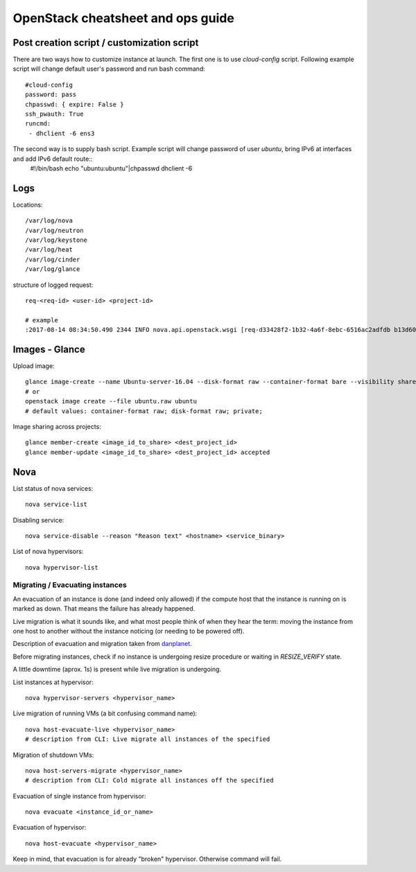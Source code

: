 ***********************************
OpenStack cheatsheet and ops guide
***********************************

Post creation script / customization script
###########################################

There are two ways how to customize instance at launch. The first one is to use *cloud-config* script. Following example script will change default user's password and run bash command::

 #cloud-config
 password: pass
 chpasswd: { expire: False }
 ssh_pwauth: True
 runcmd:
  - dhclient -6 ens3

The second way is to supply bash script. Example script will change password of user *ubuntu*, bring IPv6 at interfaces and add IPv6 default route::
  #!/bin/bash
  echo "ubuntu:ubuntu"|chpasswd
  dhclient -6


Logs
####

Locations::

 /var/log/nova
 /var/log/neutron
 /var/log/keystone
 /var/log/heat
 /var/log/cinder
 /var/log/glance

structure of logged request::

 req-<req-id> <user-id> <project-id>

 # example
 :2017-08-14 08:34:50.490 2344 INFO nova.api.openstack.wsgi [req-d33428f2-1b32-4a6f-8ebc-6516ac2adfdb b13d607582e4472a894221d2de070c36 2300a45880554db5bfeb13675d724d2b - default default] HTTP exception thrown: Flavor t1-basic-1-1 could not be found.

Images - Glance
###############

Upload image::

  glance image-create --name Ubuntu-server-16.04 --disk-format raw --container-format bare --visibility shared --file Ubuntu-server-16.04.raw --progress
  # or
  openstack image create --file ubuntu.raw ubuntu
  # default values: container-format raw; disk-format raw; private;

Image sharing across projects::

  glance member-create <image_id_to_share> <dest_project_id>
  glance member-update <image_id_to_share> <dest_project_id> accepted

Nova
####

List status of nova services::

  nova service-list

Disabling service::

  nova service-disable --reason "Reason text" <hostname> <service_binary>

List of nova hypervisors::

  nova hypervisor-list

Migrating / Evacuating instances
*********************************

An evacuation of an instance is done (and indeed only allowed) if the compute host that the instance is running on is marked as down. That means the failure has already happened.

Live migration is what it sounds like, and what most people think of when they hear the term: moving the instance from one host to another without the instance noticing (or needing to be powered off).

Description of evacuation and migration taken from `danplanet <http://www.danplanet.com/blog/2016/03/03/evacuate-in-nova-one-command-to-confuse-us-all/>`_.

Before migrating instances, check if no instance is undergoing resize procedure or waiting in *RESIZE_VERIFY* state.

A little downtime (aprox. 1s) is present while live migration is undergoing.

List instances at hypervisor::

  nova hypervisor-servers <hypervisor_name>

Live migration of running VMs (a bit confusing command name)::

  nova host-evacuate-live <hypervisor_name>
  # description from CLI: Live migrate all instances of the specified

Migration of shutdown VMs::

  nova host-servers-migrate <hypervisor_name>
  # description from CLI: Cold migrate all instances off the specified

Evacuation of single instance from hypervisor::

  nova evacuate <instance_id_or_name>

Evacuation of hypervisor::

  nova host-evacuate <hypervisor_name>

Keep in mind, that evacuation is for already "broken" hypervisor. Otherwise command will fail.
